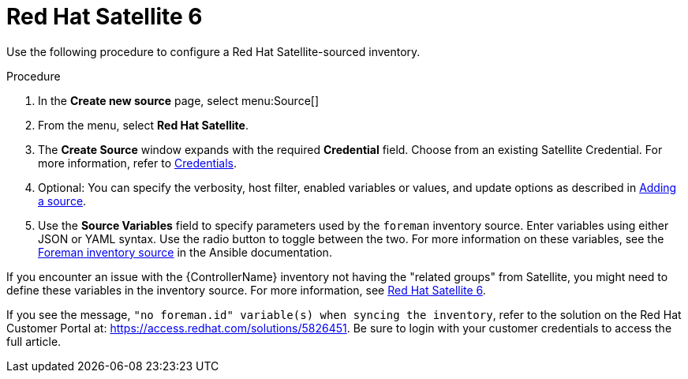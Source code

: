 [id="proc-controller-inv-source-satellite"]

= Red Hat Satellite 6

Use the following procedure to configure a Red Hat Satellite-sourced inventory.

.Procedure
. In the *Create new source* page, select menu:Source[]
. From the menu, select *Red Hat Satellite*.
. The *Create Source* window expands with the required *Credential* field.
Choose from an existing Satellite Credential. 
For more information, refer to xref:controller-credentials[Credentials].
. Optional: You can specify the verbosity, host filter, enabled variables or values, and update options as described in xref:proc-controller-add-source[Adding a source].
. Use the *Source Variables* field to specify parameters used by the `foreman` inventory source. 
Enter variables using either JSON or YAML syntax. 
Use the radio button to toggle between the two. 
For more information on these variables, see the link:https://docs.ansible.com/ansible/latest/collections/theforeman/foreman/foreman_inventory.html[Foreman inventory source] in the Ansible documentation.
//+
//image:inventories-create-source-rhsat6-example.png[Inventories - create source - RH Satellite example]

If you encounter an issue with the {ControllerName} inventory not having the "related groups" from Satellite, you might need to define these variables in the inventory source. 
For more information, see xref:controller-rh-satellite[Red Hat Satellite 6].

If you see the message, `"no foreman.id" variable(s) when syncing the inventory`, refer to the solution on the Red Hat Customer Portal at:
https://access.redhat.com/solutions/5826451. 
//This article is out of date, it still refers to Ansible Tower.
Be sure to login with your customer credentials to access the full article.